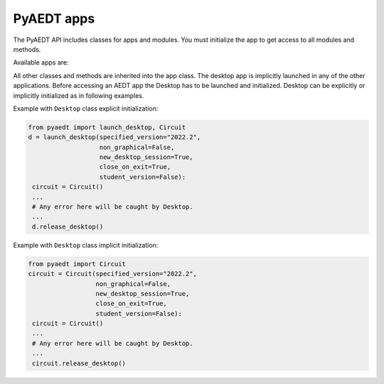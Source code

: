 PyAEDT apps
===========
The PyAEDT API includes classes for apps and modules. You must initialize the 
app to get access to all modules and methods.

.. image:: ../Resources/aedt_2.png
  :width: 800
  :alt: Ansys Electronics Desktop (AEDT) is a platform that enables true electronics system design.


Available apps are:

.. autosummary::
   :toctree: _autosummary

   pyaedt.desktop.Desktop
   pyaedt.hfss.Hfss
   pyaedt.q3d.Q3d
   pyaedt.q3d.Q2d
   pyaedt.maxwell.Maxwell2d
   pyaedt.maxwell.Maxwell3d
   pyaedt.icepak.Icepak
   pyaedt.hfss3dlayout.Hfss3dLayout
   pyaedt.mechanical.Mechanical
   pyaedt.rmxprt.Rmxprt
   pyaedt.circuit.Circuit
   pyaedt.maxwellcircuit.MaxwellCircuit
   pyaedt.emit.Emit
   pyaedt.twinbuilder.TwinBuilder


All other classes and methods are inherited into the app class.
The desktop app is implicitly launched in any of the other applications.
Before accessing an AEDT app the Desktop has to be launched and initialized.
Desktop can be explicitly or implicitly initialized as in following examples.

Example with ``Desktop`` class explicit initialization:

.. code:: python

    from pyaedt import launch_desktop, Circuit
    d = launch_desktop(specified_version="2022.2",
                       non_graphical=False,
                       new_desktop_session=True,
                       close_on_exit=True,
                       student_version=False):
     circuit = Circuit()
     ...
     # Any error here will be caught by Desktop.
     ...
     d.release_desktop()

Example with ``Desktop`` class implicit initialization:

.. code:: python

    from pyaedt import Circuit
    circuit = Circuit(specified_version="2022.2",
                      non_graphical=False,
                      new_desktop_session=True,
                      close_on_exit=True,
                      student_version=False):
     circuit = Circuit()
     ...
     # Any error here will be caught by Desktop.
     ...
     circuit.release_desktop()


